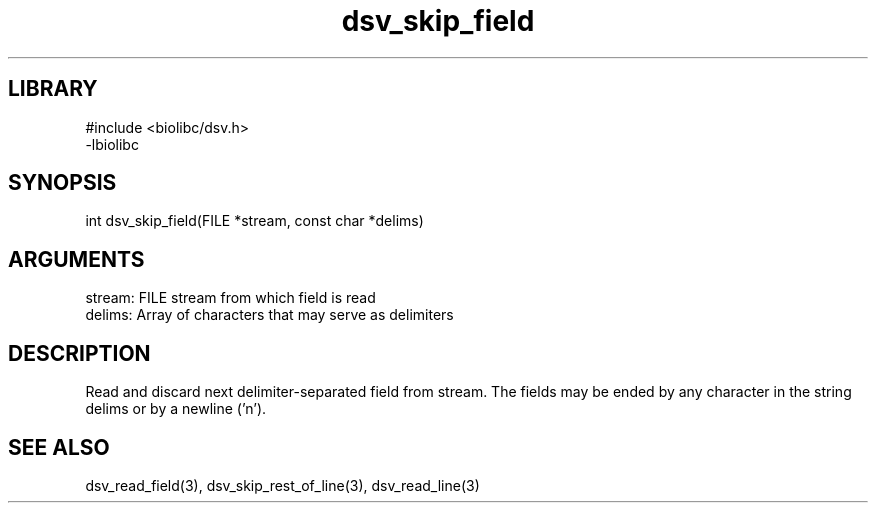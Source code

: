 \" Generated by c2man from dsv_skip_field.c
.TH dsv_skip_field 3

.SH LIBRARY
\" Indicate #includes, library name, -L and -l flags
.nf
.na
#include <biolibc/dsv.h>
-lbiolibc
.ad
.fi

\" Convention:
\" Underline anything that is typed verbatim - commands, etc.
.SH SYNOPSIS
.PP
.nf 
.na
int     dsv_skip_field(FILE *stream, const char *delims)
.ad
.fi

.SH ARGUMENTS
.nf
.na
stream:     FILE stream from which field is read
delims:     Array of characters that may serve as delimiters
.ad
.fi

.SH DESCRIPTION

Read and discard next delimiter-separated field from stream. The
fields may be ended by any character in the string delims or by a
newline ('n').

.SH SEE ALSO

dsv_read_field(3), dsv_skip_rest_of_line(3), dsv_read_line(3)

